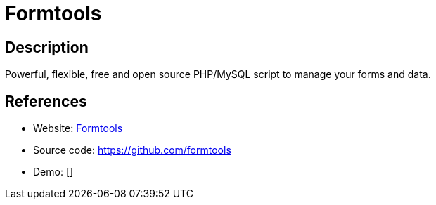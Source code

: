 = Formtools

:Name:          Formtools
:Language:      Formtools
:License:       GPL-2.0
:Topic:         Blogging Platforms
:Category:      
:Subcategory:   

// END-OF-HEADER. DO NOT MODIFY OR DELETE THIS LINE

== Description

Powerful, flexible, free and open source PHP/MySQL script to manage your forms and data.

== References

* Website: https://formtools.org/[Formtools]
* Source code: https://github.com/formtools[https://github.com/formtools]
* Demo: []
